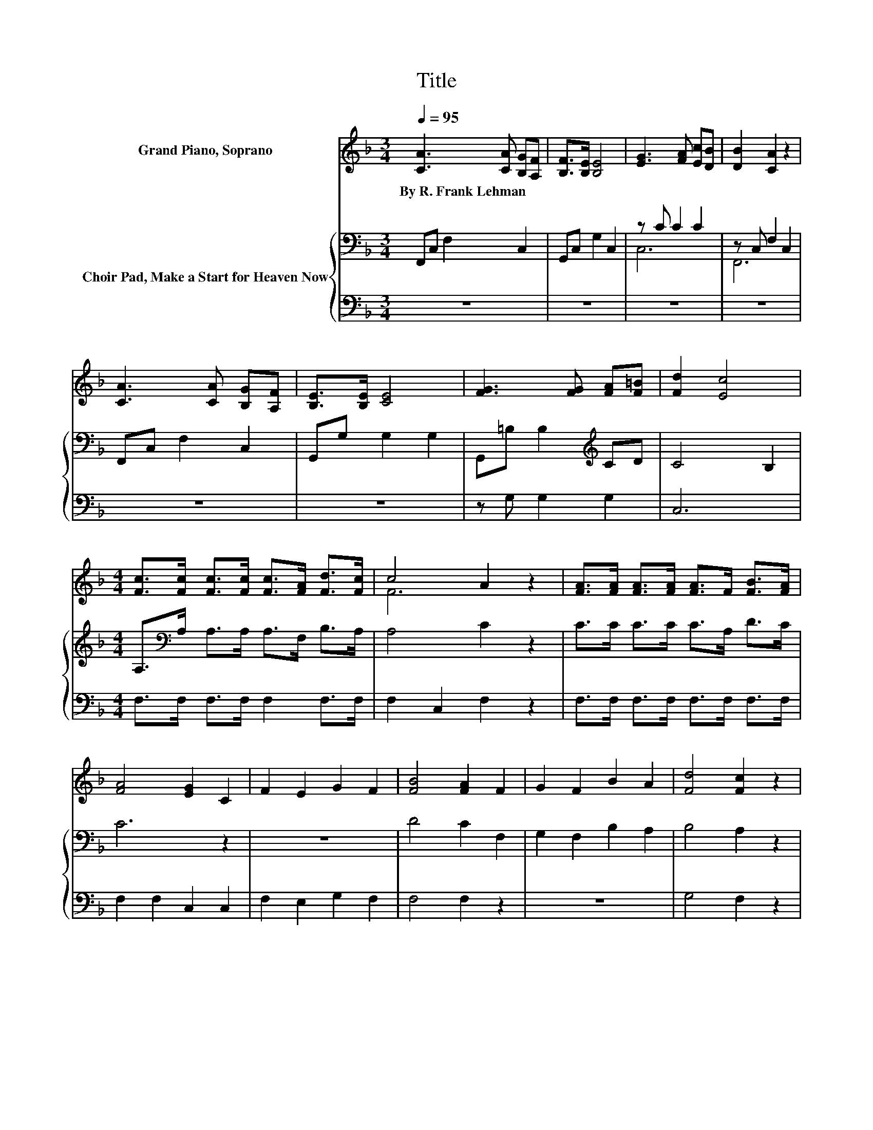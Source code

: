 X:1
T:Title
%%score ( 1 2 ) { ( 3 5 ) | 4 }
L:1/8
Q:1/4=95
M:3/4
K:F
V:1 treble nm="Grand Piano, Soprano"
V:2 treble 
V:3 bass nm="Choir Pad, Make a Start for Heaven Now"
V:5 bass 
V:4 bass 
V:1
 [CA]3 [CA] [B,G][A,F] | [B,F]>[B,E] [B,E]4 | [EG]3 [FA] [Ec][DB] | [DB]2 [CA]2 z2 | %4
w: By~R.~Frank~Lehman * * *||||
 [CA]3 [CA] [B,G][A,F] | [B,E]>[B,E] [CE]4 | [FG]3 [FG] [FA][F=B] | [Fd]2 [Ec]4 | %8
w: ||||
[M:4/4] [Fc]>[Fc] [Fc]>[Fc] [Fc]>[FA] [Fd]>[Fc] | c4 A2 z2 | [FA]>[FA] [FA]>[FA] [FA]>F [FB]>[FA] | %11
w: |||
 [FA]4 [EG]2 C2 | F2 E2 G2 F2 | [FB]4 [FA]2 F2 | G2 F2 B2 A2 | [Fd]4 [Fc]2 z2 | %16
w: |||||
 [Fc]>[Fc] [Fc]>[Fc] [Ec]>[Ec] [Ec]>[Ec] | [Fc]4 z2 [GB]2 | [FA]2 z2 [EG]4 | [CF]8 |] %20
w: ||||
V:2
 x6 | x6 | x6 | x6 | x6 | x6 | x6 | x6 |[M:4/4] x8 | F6 z2 | x8 | x8 | x8 | x8 | x8 | x8 | x8 | %17
 x8 | x8 | x8 |] %20
V:3
 F,,C, F,2 C,2 | G,,C, G,2 C,2 | z C C2 C2 | z C, F,2 C,2 | F,,C, F,2 C,2 | G,,G, G,2 G,2 | %6
 G,,=B, B,2[K:treble] CD | C4 B,2 |[M:4/4] A,>[K:bass]A, A,>A, A,>F, B,>A, | A,4 C2 z2 | %10
 C>C C>C C>A, D>C | C6 z2 | z8 | D4 C2 F,2 | G,2 F,2 B,2 A,2 | B,4 A,2 z2 | %16
 A,>A, A,>A, B,>B, B,>B, | C4 z2 D2 | C2 z2 B,4 | A,8 |] %20
V:4
 z6 | z6 | z6 | z6 | z6 | z6 | z G, G,2 G,2 | C,6 |[M:4/4] F,>F, F,>F, F,2 F,>F, | F,2 C,2 F,2 z2 | %10
 F,>F, F,>F, F,>F, F,>F, | F,2 F,2 C,2 C,2 | F,2 E,2 G,2 F,2 | F,4 F,2 z2 | z8 | G,4 F,2 z2 | %16
 F,>F, F,>F, G,>G, G,>G, | A,4 z2 B,2 | z4 C,4 | [F,,F,]8 |] %20
V:5
 x6 | x6 | C,6 | F,,6 | x6 | x6 | x4[K:treble] x2 | x6 |[M:4/4] x3/2[K:bass] x13/2 | x8 | x8 | x8 | %12
 x8 | x8 | x8 | x8 | x8 | x8 | x8 | x8 |] %20


